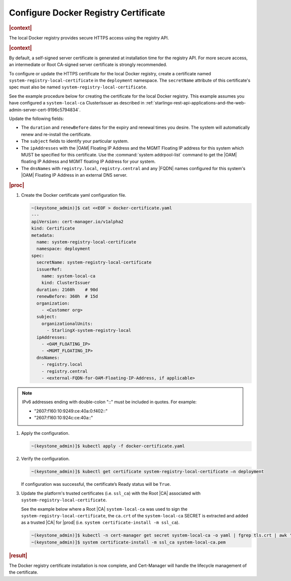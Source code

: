 .. _configure-docker-registry-certificate-after-installation-c519edbfe90a:

=====================================
Configure Docker Registry Certificate
=====================================

.. rubric:: |context|


The local Docker registry provides secure HTTPS access using the registry API.

.. rubric:: |context|

By default, a self-signed server certificate is generated at installation time
for the registry API. For more secure access, an intermediate or Root CA-signed
server certificate is strongly recommended.

To configure or update the HTTPS certificate for the local Docker registry,
create a certificate named ``system-registry-local-certificate`` in the
``deployment`` namespace.  The ``secretName`` attribute of this certificate's
spec must also be named ``system-registry-local-certificate``.

See the example procedure below for creating the certificate for the local
Docker registry.  This example assumes you have configured a
``system-local-ca`` ClusterIssuer as described in
:ref:`starlingx-rest-api-applications-and-the-web-admin-server-cert-9196c5794834`.

Update the following fields:

* The ``duration`` and ``renewBefore`` dates for the expiry and renewal times
  you desire. The system will automatically renew and re-install the
  certificate.

  .. include:: /shared/_includes/recommended-renewbefore-value-for-certificates-c929cf42b03b.rest

* The ``subject`` fields to identify your particular system.

* The ``ipAddresses`` with the |OAM| Floating IP Address and the MGMT Floating
  IP address for this system which MUST be specified for this certificate. Use
  the :command:`system addrpool-list` command to get the |OAM| floating IP
  Address and MGMT floating IP Address for your system.

* The ``dnsNames`` with ``registry.local``, ``registry.central`` and any |FQDN|
  names configured for this system's |OAM| Floating IP Address in an external
  DNS server.

.. rubric:: |proc|

#. Create the Docker certificate yaml configuration file.

   .. code-block::

      ~(keystone_admin)]$ cat <<EOF > docker-certificate.yaml
      ---
      apiVersion: cert-manager.io/v1alpha2
      kind: Certificate
      metadata:
        name: system-registry-local-certificate
        namespace: deployment
      spec:
        secretName: system-registry-local-certificate
        issuerRef:
          name: system-local-ca
          kind: ClusterIssuer
        duration: 2160h    # 90d
        renewBefore: 360h  # 15d
        organization:
          - <Customer org>
        subject:
          organizationalUnits:
            - StarlingX-system-registry-local
        ipAddresses:
          - <OAM_FLOATING_IP>
          - <MGMT_FLOATING_IP>
        dnsNames:
          - registry.local
          - registry.central
          - <external-FQDN-for-OAM-Floating-IP-Address, if applicable>

.. note::
    IPv6 addresses ending with double-colon "::" must be included in quotes.
    For example:

    - "2607:f160:10:9249:ce:40a:0:f402::"
    - "2607:f160:10:924c:ce:40a::"

#. Apply the configuration.

   .. code-block::

       ~(keystone_admin)]$ kubectl apply -f docker-certificate.yaml

#. Verify the configuration.

   .. code-block::

       ~(keystone_admin)]$ kubectl get certificate system-registry-local-certificate –n deployment

   If configuration was successful, the certificate’s Ready status will be
   ``True``.

#. Update the platform's trusted certificates (i.e. ``ssl_ca``) with the Root
   |CA| associated with ``system-registry-local-certificate``.

   See the example below where a Root |CA| ``system-local-ca`` was used to sign
   the ``system-registry-local-certificate``, the ``ca.crt`` of the
   ``system-local-ca`` SECRET is extracted and added as a trusted |CA| for
   |prod| (i.e. ``system certificate-install -m ssl_ca``).

   .. code-block:: none

      ~(keystone_admin)]$ kubectl -n cert-manager get secret system-local-ca -o yaml | fgrep tls.crt | awk '{print $2}' | base64 --decode >> system-local-ca.pem
      ~(keystone_admin)]$ system certificate-install -m ssl_ca system-local-ca.pem

.. rubric:: |result|

The Docker registry certificate installation is now complete, and Cert-Manager
will handle the lifecycle management of the certificate.
